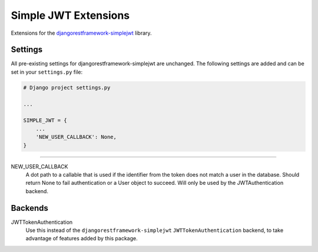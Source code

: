 Simple JWT Extensions
=====================

Extensions for the `djangorestframework-simplejwt
<https://github.com/SimpleJWT/django-rest-framework-simplejwt/>`__ library.

Settings
--------

All pre-existing settings for djangorestframework-simplejwt are unchanged. The
following settings are added and can be set in your ``settings.py`` file:

.. code-block:: python

  # Django project settings.py

  ...

  SIMPLE_JWT = {
      ...
      'NEW_USER_CALLBACK': None,
  }

-------------------------------------------------------------------------------

NEW_USER_CALLBACK
  A dot path to a callable that is used if the identifier from the token does
  not match a user in the database. Should return None to fail authentication
  or a User object to succeed. Will only be used by the JWTAuthentication
  backend.

Backends
--------

JWTTokenAuthentication
  Use this instead of the ``djangorestframework-simplejwt``
  ``JWTTokenAuthentication`` backend, to take advantage of features added by
  this package.
